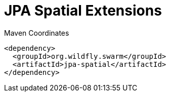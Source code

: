 = JPA Spatial Extensions


.Maven Coordinates
[source,xml]
----
<dependency>
  <groupId>org.wildfly.swarm</groupId>
  <artifactId>jpa-spatial</artifactId>
</dependency>
----


